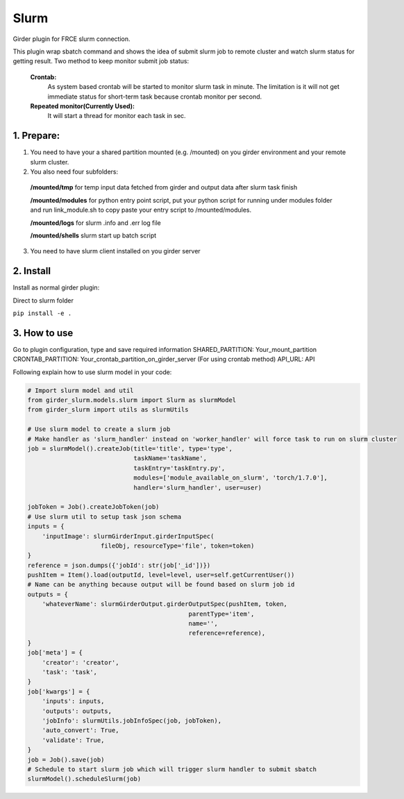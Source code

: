 ====================================
Slurm |build-status| |codecov-io|
====================================


.. |build-status| image:: https://travis-ci.org/abcsFrederick/slurm.svg?branch=master
    :target: https://travis-ci.org/abcsFrederick/slurm?branch=master
    :alt: Build Status

.. |codecov-io| image:: https://codecov.io/gh/abcsFrederick/slurm/branch/master/graphs/badge.svg?branch=master
    :target: https://codecov.io/gh/abcsFrederick/slurm/branch/master
    :alt: codecov.io


Girder plugin for FRCE slurm connection.

This plugin wrap sbatch command and shows the idea of submit slurm job to remote cluster and watch slurm status for getting result.
Two method to keep monitor submit job status: 

  **Crontab:**
    As system based crontab will be started to monitor slurm task in minute. The limitation is it will not get immediate status for short-term task because crontab monitor per second.

  **Repeated monitor(Currently Used):**
    It will start a thread for monitor each task in sec.


1. Prepare:
-----------

1. You need to have your a shared partition mounted (e.g. /mounted) on you girder environment and your remote slurm cluster.

2. You also need four subfolders:

  **/mounted/tmp** for temp input data fetched from girder and output data after slurm task finish

  **/mounted/modules** for python entry point script, put your python script for running under modules folder and run link_module.sh to copy paste your entry script to /mounted/modules.

  **/mounted/logs** for slurm .info and .err log file

  **/mounted/shells** slurm start up batch script

3. You need to have slurm client installed on you girder server

2. Install 
-----------
Install as normal girder plugin:

Direct to slurm folder

``pip install -e .``

3. How to use
-----------
Go to plugin configuration, type and save required information 
SHARED_PARTITION: Your_mount_partition
CRONTAB_PARTITION: Your_crontab_partition_on_girder_server (For using crontab method)
API_URL: API

Following explain how to use slurm model in your code:

.. code-block:: python

  # Import slurm model and util
  from girder_slurm.models.slurm import Slurm as slurmModel
  from girder_slurm import utils as slurmUtils

  # Use slurm model to create a slurm job
  # Make handler as 'slurm_handler' instead on 'worker_handler' will force task to run on slurm cluster
  job = slurmModel().createJob(title='title', type='type',
                               taskName='taskName',
                               taskEntry='taskEntry.py',
                               modules=['module_available_on_slurm', 'torch/1.7.0'],
                               handler='slurm_handler', user=user)

  jobToken = Job().createJobToken(job)
  # Use slurm util to setup task json schema
  inputs = {
      'inputImage': slurmGirderInput.girderInputSpec(
                      fileObj, resourceType='file', token=token)
  }
  reference = json.dumps({'jobId': str(job['_id'])})
  pushItem = Item().load(outputId, level=level, user=self.getCurrentUser())
  # Name can be anything because output will be found based on slurm job id
  outputs = {
      'whateverName': slurmGirderOutput.girderOutputSpec(pushItem, token,
                                              parentType='item',
                                              name='',
                                              reference=reference),
  }
  job['meta'] = {
      'creator': 'creator',
      'task': 'task',
  }
  job['kwargs'] = {
      'inputs': inputs,
      'outputs': outputs,
      'jobInfo': slurmUtils.jobInfoSpec(job, jobToken),
      'auto_convert': True,
      'validate': True,
  }
  job = Job().save(job)
  # Schedule to start slurm job which will trigger slurm handler to submit sbatch
  slurmModel().scheduleSlurm(job)